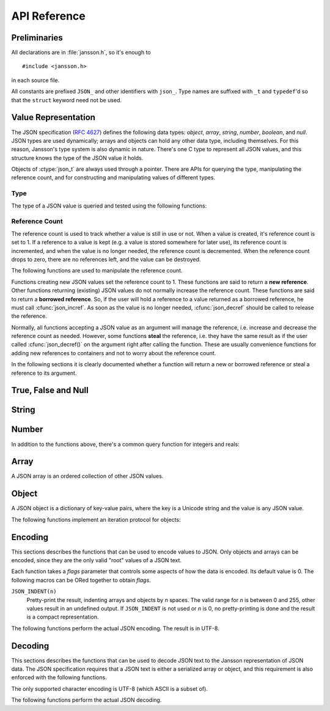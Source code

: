 *************
API Reference
*************

.. highlight:: c

Preliminaries
=============

All declarations are in :file:`jansson.h`, so it's enough to

::

   #include <jansson.h>

in each source file.

All constants are prefixed ``JSON_`` and other identifiers with
``json_``. Type names are suffixed with ``_t`` and ``typedef``\ 'd so
that the ``struct`` keyword need not be used.


Value Representation
====================

The JSON specification (:rfc:`4627`) defines the following data types:
*object*, *array*, *string*, *number*, *boolean*, and *null*. JSON
types are used dynamically; arrays and objects can hold any other data
type, including themselves. For this reason, Jansson's type system is
also dynamic in nature. There's one C type to represent all JSON
values, and this structure knows the type of the JSON value it holds.

.. ctype:: json_t

  This data structure is used throughout the library to represent all
  JSON values. It always contains the type of the JSON value it holds
  and the value's reference count. The rest depends on the type of the
  value.

Objects of :ctype:`json_t` are always used through a pointer. There
are APIs for querying the type, manipulating the reference count, and
for constructing and manipulating values of different types.


Type
----

The type of a JSON value is queried and tested using the following
functions:

.. ctype:: enum json_type

   The type of a JSON value. The following members are defined:

   +-------------------------+
   | :const:`JSON_OBJECT`    |
   +-------------------------+
   | :const:`JSON_ARRAY`     |
   +-------------------------+
   | :const:`JSON_STRING`    |
   +-------------------------+
   | :const:`JSON_INTEGER`   |
   +-------------------------+
   | :const:`JSON_REAL`      |
   +-------------------------+
   | :const:`JSON_TRUE`      |
   +-------------------------+
   | :const:`JSON_FALSE`     |
   +-------------------------+
   | :const:`JSON_NULL`      |
   +-------------------------+

   These correspond to JSON object, array, string, number, boolean and
   null. A number is represented by either a value of the type
   :const:`JSON_INTEGER` or of the type :const:`JSON_REAL`. A true
   boolean value is represented by a value of the type
   :const:`JSON_TRUE` and false by a value of the type
   :const:`JSON_FALSE`.

.. cfunction:: int json_typeof(const json_t *json)

   Return the type of the JSON value (a :ctype:`json_type` cast to
   :ctype:`int`). This function is actually implemented as a macro for
   speed.

.. cfunction:: json_is_object(const json_t *json)
               json_is_array(const json_t *json)
               json_is_string(const json_t *json)
               json_is_integer(const json_t *json)
               json_is_real(const json_t *json)
               json_is_true(const json_t *json)
               json_is_false(const json_t *json)
               json_is_null(const json_t *json)

   These functions (actually macros) return true (non-zero) for values
   of the given type, and false (zero) for values of other types.

.. cfunction:: json_is_number(const json_t *json)

   Returns true for values of types :const:`JSON_INTEGER` and
   :const:`JSON_REAL`, and false for other types.

.. cfunction:: json_is_boolean(const json_t *json)

   Returns true for types :const:`JSON_TRUE` and :const:`JSON_FALSE`,
   and false for values of other types.


Reference Count
---------------

The reference count is used to track whether a value is still in use
or not. When a value is created, it's reference count is set to 1. If
a reference to a value is kept (e.g. a value is stored somewhere for
later use), its reference count is incremented, and when the value is
no longer needed, the reference count is decremented. When the
reference count drops to zero, there are no references left, and the
value can be destroyed.

The following functions are used to manipulate the reference count.

.. cfunction:: json_t *json_incref(json_t *json)

   Increment the reference count of *json*. Returns *json*.

.. cfunction:: void json_decref(json_t *json)

   Decrement the reference count of *json*. As soon as a call to
   :cfunc:`json_decref()` drops the reference count to zero, the value
   is destroyed and it can no longer be used.

Functions creating new JSON values set the reference count to 1. These
functions are said to return a **new reference**. Other functions
returning (existing) JSON values do not normally increase the
reference count. These functions are said to return a **borrowed
reference**. So, if the user will hold a reference to a value returned
as a borrowed reference, he must call :cfunc:`json_incref`. As soon as
the value is no longer needed, :cfunc:`json_decref` should be called
to release the reference.

Normally, all functions accepting a JSON value as an argument will
manage the reference, i.e. increase and decrease the reference count
as needed. However, some functions **steal** the reference, i.e. they
have the same result as if the user called :cfunc:`json_decref()` on
the argument right after calling the function. These are usually
convenience functions for adding new references to containers and not
to worry about the reference count.

In the following sections it is clearly documented whether a function
will return a new or borrowed reference or steal a reference to its
argument.


True, False and Null
====================

.. cfunction:: json_t *json_true(void)

   .. refcounting:: new

   Returns a value of the type :const:`JSON_TRUE`, or *NULL* on
   error.

.. cfunction:: json_t *json_false(void)

   .. refcounting:: new

   Returns a value of the type :const:`JSON_FALSE`, or *NULL* on
   error.

.. cfunction:: json_t *json_null(void)

   .. refcounting:: new

   Returns a value of the type :const:`JSON_NULL`, or *NULL* on
   error.


String
======

.. cfunction:: json_t *json_string(const char *value)

   .. refcounting:: new

   Returns a new value of the type :const:`JSON_STRING`, or *NULL* on
   error. *value* must be a valid UTF-8 encoded Unicode string.

.. cfunction:: const char *json_string_value(const json_t *json)

   Returns the associated value of a :const:`JSON_STRING` value as a
   null terminated UTF-8 encoded string.


Number
======

.. cfunction:: json_t *json_integer(int value)

   .. refcounting:: new

   Returns a new value of the type :const:`JSON_INTEGER`, or *NULL* on
   error.

.. cfunction:: int json_integer_value(const json_t *json)

   Returns the associated integer value of values of the type
   :const:`JSON_INTEGER`, or 0 for values of other types.

.. cfunction:: json_t *json_real(double value)

   .. refcounting:: new

   Returns a new value of the type :const:`JSON_REAL`, or *NULL* on
   error.

.. cfunction:: double json_real_value(const json_t *json)

   Returns the associated real value of values of the type
   :const:`JSON_INTEGER`, or 0 for values of other types.

In addition to the functions above, there's a common query function
for integers and reals:

.. cfunction:: double json_number_value(const json_t *json)

   Returns the value of either ``JSON_INTEGER`` or ``JSON_REAL``, cast
   to double regardless of the actual type.


Array
=====

A JSON array is an ordered collection of other JSON values.

.. cfunction:: json_t *json_array(void)

   .. refcounting:: new

   Returns a new value of the type :const:`JSON_ARRAY`, or *NULL* on
   error. Initially, the array is empty.

.. cfunction:: unsigned int json_array_size(const json_t *array)

   Returns the number of elements in *array*.

.. cfunction:: json_t *json_array_get(const json_t *array, unsigned int index)

   .. refcounting:: borrow

   Returns the element in *array* at position *index*, or *NULL* if
   *index* is out of range. The valid range for *index* is from 0 to
   the return value of :cfunc:`json_array_size()` minus 1.

.. cfunction:: int json_array_set(json_t *array, unsigned int index, json_t *value)

   Replaces the element in *array* at position *index* with *value*.
   Returns 0 on success, or -1 if *index* is out of range. The valid
   range for *index* is from 0 to the return value of
   :cfunc:`json_array_size()` minus 1.

.. cfunction:: int json_array_set_new(json_t *array, unsigned int index, json_t *value)

   Like :cfunc:`json_array_set()` but steals the reference to *value*.
   This is useful when *value* is newly created and not used after
   the call.

   .. versionadded:: 1.1

.. cfunction:: int json_array_append(json_t *array, json_t *value)

   Appends *value* to the end of *array*, growing the size of *array*
   by 1. Returns 0 on success and -1 on error.

.. cfunction:: int json_array_append_new(json_t *array, json_t *value)

   Like :cfunc:`json_array_append()` but steals the reference to
   *value*. This is useful when *value* is newly created and not used
   after the call.

   .. versionadded:: 1.1


Object
======

A JSON object is a dictionary of key-value pairs, where the key is a
Unicode string and the value is any JSON value.

.. cfunction:: json_t *json_object(void)

   .. refcounting:: new

   Returns a new value of the type :const:`JSON_OBJECT`, or *NULL* on
   error. Initially, the object is empty.

.. cfunction:: json_t *json_object_get(const json_t *object, const char *key)

   .. refcounting:: borrow

   Get a value corresponding to *key* from *object*. Returns *NULL* if
   *key* is not found and on error.

.. cfunction:: int json_object_set(json_t *object, const char *key, json_t *value)

   Set the value of *key* to *value* in *object*. *key* must be a
   valid null terminated UTF-8 encoded Unicode string. If there
   already is a value for *key*, it is replaced by the new value.
   Returns 0 on success and -1 on error.

.. cfunction:: int json_object_set_new(json_t *object, const char *key, json_t *value)

   Like :cfunc:`json_object_set()` but steals the reference to
   *value*. This is useful when *value* is newly created and not used
   after the call.

   .. versionadded:: 1.1

.. cfunction:: int json_object_del(json_t *object, const char *key)

   Delete *key* from *object* if it exists. Returns 0 on success, or
   -1 if *key* was not found.


The following functions implement an iteration protocol for objects:

.. cfunction:: void *json_object_iter(json_t *object)

   Returns an opaque iterator which can be used to iterate over all
   key-value pairs in *object*, or *NULL* if *object* is empty.

.. cfunction:: void *json_object_iter_next(json_t *object, void *iter)

   Returns an iterator pointing to the next key-value pair in *object*
   after *iter*, or *NULL* if the whole object has been iterated
   through.

.. cfunction:: const char *json_object_iter_key(void *iter)

   Extract the associated key from *iter*.

.. cfunction:: json_t *json_object_iter_value(void *iter)

   .. refcounting:: borrow

   Extract the associated value from *iter*.


Encoding
========

This sections describes the functions that can be used to encode
values to JSON. Only objects and arrays can be encoded, since they are
the only valid "root" values of a JSON text.

Each function takes a *flags* parameter that controls some aspects of
how the data is encoded. Its default value is 0. The following macros
can be ORed together to obtain *flags*.

``JSON_INDENT(n)``
   Pretty-print the result, indenting arrays and objects by *n*
   spaces. The valid range for *n* is between 0 and 255, other values
   result in an undefined output. If ``JSON_INDENT`` is not used or
   *n* is 0, no pretty-printing is done and the result is a compact
   representation.

The following functions perform the actual JSON encoding. The result
is in UTF-8.

.. cfunction:: char *json_dumps(const json_t *root, uint32_t flags)

   Returns the JSON representation of *root* as a string, or *NULL* on
   error. *flags* is described above. The return value must be freed
   by the caller using :cfunc:`free()`.

.. cfunction:: int json_dumpf(const json_t *root, FILE *output, uint32_t flags)

   Write the JSON representation of *root* to the stream *output*.
   *flags* is described above. Returns 0 on success and -1 on error.

.. cfunction:: int json_dump_file(const json_t *json, const char *path, uint32_t flags)

   Write the JSON representation of *root* to the file *path*. If
   *path* already exists, it is overwritten. *flags* is described
   above. Returns 0 on success and -1 on error.


Decoding
========

This sections describes the functions that can be used to decode JSON
text to the Jansson representation of JSON data. The JSON
specification requires that a JSON text is either a serialized array
or object, and this requirement is also enforced with the following
functions.

The only supported character encoding is UTF-8 (which ASCII is a
subset of).

.. ctype:: json_error_t

   This data structure is used to return information on decoding
   errors from the decoding functions. Its definition is repeated
   here::

      #define JSON_ERROR_TEXT_LENGTH  160

      typedef struct {
          char text[JSON_ERROR_TEXT_LENGTH];
          int line;
      } json_error_t;

   *line* is the line number on which the error occurred, or -1 if
   this information is not available. *text* contains the error
   message (in UTF-8), or an empty string if a message is not
   available.

   The normal usef of :ctype:`json_error_t` is to allocate it normally
   on the stack, and pass a pointer to a decoding function. Example::

      int main() {
          json_t *json;
          json_error_t error;

          json = json_load_file("/path/to/file.json", &error);
          if(!json) {
              /* the error variable contains error information */
          }
          ...
      }

   Also note that if the decoding succeeded (``json != NULL`` in the
   above example), the contents of ``error`` are unspecified.

   All decoding functions also accept *NULL* as the
   :ctype:`json_error_t` pointer, in which case no error information
   is returned to the caller.

The following functions perform the actual JSON decoding.

.. cfunction:: json_t *json_loads(const char *input, json_error_t *error)

   .. refcounting:: new

   Decodes the JSON string *input* and returns the array or object it
   contains, or *NULL* on error, in which case *error* is filled with
   information about the error. See above for discussion on the
   *error* parameter.

.. cfunction:: json_t *json_loadf(FILE *input, json_error_t *error)

   .. refcounting:: new

   Decodes the JSON text in stream *input* and returns the array or
   object it contains, or *NULL* on error, in which case *error* is
   filled with information about the error. See above for discussion
   on the *error* parameter.

.. cfunction:: json_t *json_load_file(const char *path, json_error_t *error)

   .. refcounting:: new

   Decodes the JSON text in file *path* and returns the array or
   object it contains, or *NULL* on error, in which case *error* is
   filled with information about the error. See above for discussion
   on the *error* parameter.

